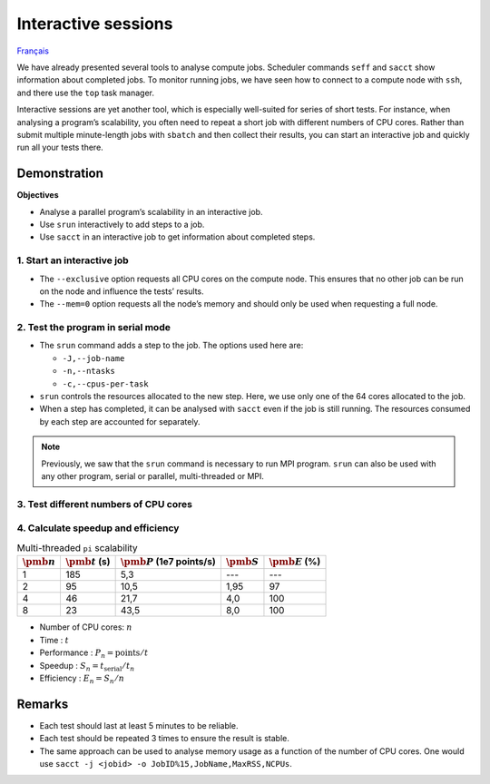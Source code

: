 Interactive sessions
====================

`Français <../../fr/monitoring/interactive-sessions.html>`_

We have already presented several tools to analyse compute jobs. Scheduler
commands ``seff`` and ``sacct`` show information about completed jobs. To
monitor running jobs, we have seen how to connect to a compute node with
``ssh``, and there use the ``top`` task manager.

Interactive sessions are yet another tool, which is especially well-suited for
series of short tests. For instance, when analysing a program’s scalability, you
often need to repeat a short job with different numbers of CPU cores. Rather
than submit multiple minute-length jobs with ``sbatch`` and then collect their
results, you can start an interactive job and quickly run all your tests there.

Demonstration
-------------

**Objectives**

- Analyse a parallel program’s scalability in an interactive job.
- Use ``srun`` interactively to add steps to a job.
- Use ``sacct`` in an interactive job to get information about completed steps.

1. Start an interactive job
'''''''''''''''''''''''''''

.. code-block:: console
    :emphasize-lines: 4

    [alice@narval1 ~]$ cd ~/cq-formation-cip201/lab/pi-multi-threaded
    [alice@narval1 ~]$ make
    make: Nothing to be done for 'default'.
    [alice@narval1 pi-multi-threaded]$ salloc --nodes=1 --exclusive --mem=0 --time=3:00:00
    salloc: Pending job allocation 40716821
    salloc: job 40716821 queued and waiting for resources
    salloc: job 40716821 has been allocated resources
    salloc: Granted job allocation 40716821
    salloc: Waiting for resource configuration
    salloc: Nodes nc30432 are ready for job
    [alice@nc30432 pi-multi-threaded]$

- The ``--exclusive`` option requests all CPU cores on the compute node. This
  ensures that no other job can be run on the node and influence the tests’
  results.
- The ``--mem=0`` option requests all the node’s memory and should only be used
  when requesting a full node.

2. Test the program in serial mode
''''''''''''''''''''''''''''''''''

.. code-block:: console
    :emphasize-lines: 1,3,9

    [alice@nc31210 pi-multi-threaded]$ srun -J testA -n 1 -c 1 ./pi 10000000000
    After 10000000000 points, pi estimate is 3.141594.
    [alice@nc30432 pi-multi-threaded]$ sacct -j 40716821 -o JobID%15,JobName,Elapsed,NCPUs
              JobID    JobName    Elapsed      NCPUS 
    --------------- ---------- ---------- ---------- 
           40716821 interacti+   00:04:01         64 
    40716821.inter+ interacti+   00:04:01         64 
    40716821.extern     extern   00:04:01         64 
         40716821.0      testA   00:03:05          1 

- The ``srun`` command adds a step to the job. The options used here are:

  - ``-J,--job-name``
  - ``-n,--ntasks``
  - ``-c,--cpus-per-task``

- ``srun`` controls the resources allocated to the new step. Here, we use only
  one of the 64 cores allocated to the job.
- When a step has completed, it can be analysed with ``sacct`` even if the job
  is still running. The resources consumed by each step are accounted for
  separately.

.. note::

    Previously, we saw that the ``srun`` command is necessary to run MPI
    program. ``srun`` can also be used with any other program, serial or
    parallel, multi-threaded or MPI.

3. Test different numbers of CPU cores
''''''''''''''''''''''''''''''''''''''

.. code-block:: console
    :emphasize-lines: 1,3,5,7,13-16

    [alice@nc31210 pi-multi-threaded]$ srun -J testB -n1 -c2 ./pi 10000000000
    After 10000000000 points, pi estimate is 3.141621.
    [alice@nc30432 pi-multi-threaded]$ srun -J testC -n1 -c4 ./pi 10000000000
    After 10000000000 points, pi estimate is 3.141631.
    [alice@nc30432 pi-multi-threaded]$ srun -J testD -n1 -c8 ./pi 10000000000
    After 10000000000 points, pi estimate is 3.141630.
    [alice@nc30432 pi-multi-threaded]$ sacct -j 40716821 -o JobID%15,JobName,Elapsed,NCPUs
              JobID    JobName    Elapsed      NCPUS 
    --------------- ---------- ---------- ---------- 
           40716821 interacti+   00:07:21         64 
    40716821.inter+ interacti+   00:07:21         64 
    40716821.extern     extern   00:07:21         64 
         40716821.0      testA   00:03:05          1 
         40716821.1      testB   00:01:35          2 
         40716821.2      testC   00:00:46          4 
         40716821.3      testD   00:00:23          8
    [alice@nc30432 pi-multi-threaded]$ exit

4. Calculate speedup and efficiency
'''''''''''''''''''''''''''''''''''

.. list-table:: Multi-threaded ``pi`` scalability
    :header-rows: 1

    * - :math:`\pmb{n}`
      - :math:`\pmb{t}` (s)
      - :math:`\pmb{P}` (1e7 points/s)
      - :math:`\pmb{S}`
      - :math:`\pmb{E}` (%)
    * - 1
      - 185
      - 5,3
      - ---
      - ---
    * - 2
      - 95
      - 10,5
      - 1,95
      - 97
    * - 4
      - 46
      - 21,7
      - 4,0
      - 100
    * - 8
      - 23
      - 43,5
      - 8,0
      - 100

- Number of CPU cores: :math:`n`
- Time : :math:`t`
- Performance : :math:`P_n = \text{points} / t`
- Speedup : :math:`S_n = t_\text{serial} / t_n`
- Efficiency : :math:`E_n = S_n / n`

Remarks
-------

- Each test should last at least 5 minutes to be reliable.
- Each test should be repeated 3 times to ensure the result is stable.
- The same approach can be used to analyse memory usage as a function of the
  number of CPU cores. One would use ``sacct -j <jobid> -o
  JobID%15,JobName,MaxRSS,NCPUs``.
